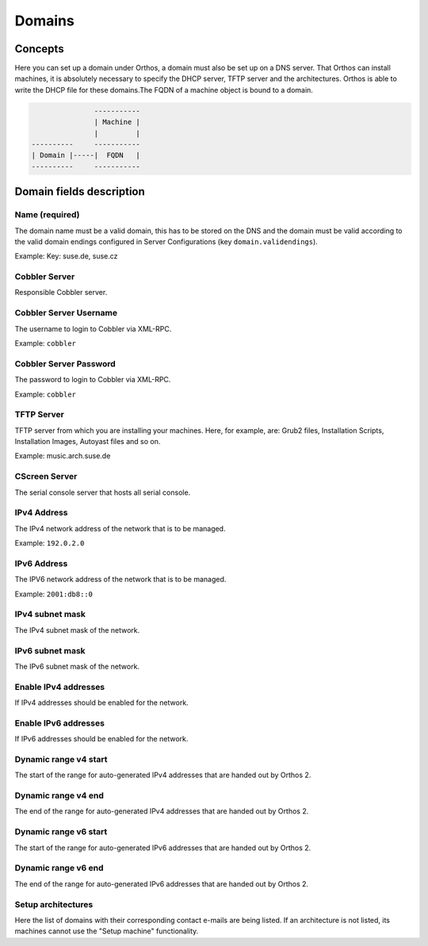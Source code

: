 *******
Domains
*******

Concepts
########

Here you can set up a domain under Orthos, a domain must also be set up on a DNS server. That Orthos can install
machines, it is absolutely necessary to specify the DHCP server, TFTP server and the architectures. Orthos is able to
write the DHCP file for these domains.The FQDN of a machine object is bound to a domain.

.. code-block::

                   -----------
                   | Machine |
                   |         |
    ----------     -----------
    | Domain |-----|  FQDN   |
    ----------     -----------

Domain fields description
#########################

Name (required)
===============

The domain name must be a valid domain, this has to be stored on the DNS and the domain must be valid according to the
valid domain endings configured in Server Configurations (key ``domain.validendings``).

Example: Key: suse.de, suse.cz

Cobbler Server
==============

Responsible Cobbler server.

Cobbler Server Username
=======================

The username to login to Cobbler via XML-RPC.

Example: ``cobbler``

Cobbler Server Password
=======================

The password to login to Cobbler via XML-RPC.

Example: ``cobbler``

TFTP Server
===========

TFTP server from which you are installing your machines. Here, for example, are: Grub2 files, Installation Scripts,
Installation Images, Autoyast files and so on.

Example: music.arch.suse.de

CScreen Server
==============

The serial console server that hosts all serial console.

IPv4 Address
============

The IPv4 network address of the network that is to be managed.

Example: ``192.0.2.0``

IPv6 Address
============

The IPV6 network address of the network that is to be managed.

Example: ``2001:db8::0``

IPv4 subnet mask
================

The IPv4 subnet mask of the network.

IPv6 subnet mask
================

The IPv6 subnet mask of the network.

Enable IPv4 addresses
=====================

If IPv4 addresses should be enabled for the network.

Enable IPv6 addresses
=====================

If IPv6 addresses should be enabled for the network.

Dynamic range v4 start
======================

The start of the range for auto-generated IPv4 addresses that are handed out by Orthos 2.

Dynamic range v4 end
====================

The end of the range for auto-generated IPv4 addresses that are handed out by Orthos 2.

Dynamic range v6 start
======================

The start of the range for auto-generated IPv6 addresses that are handed out by Orthos 2.

Dynamic range v6 end
====================

The end of the range for auto-generated IPv6 addresses that are handed out by Orthos 2.

Setup architectures
===================

Here the list of domains with their corresponding contact e-mails are being listed. If an architecture is not listed,
its machines cannot use the "Setup machine" functionality.
